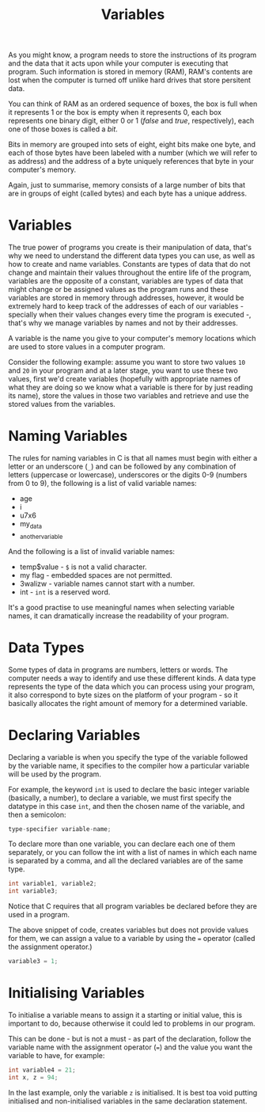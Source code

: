 #+title: Variables
#+layout: page

As you might know, a program needs to store the instructions of its program and
the data that it acts upon while your computer is executing that program. Such
information is stored in memory (RAM), RAM's contents are lost when the computer
is turned off unlike hard drives that store persitent data.

You can think of RAM as an ordered sequence of boxes, the box is full when it
represents 1 or the box is empty when it represents 0, each box represents one
binary digit, either 0 or 1 (/false/ and /true/, respectively), each one of
those boxes is called a /bit/.

Bits in memory are grouped into sets of eight, eight bits make one byte, and
each of those bytes have been labeled with a number (which we will refer to as
address) and the address of a byte uniquely references that byte in your
computer's memory.

Again, just to summarise, memory consists of a large number of bits that are in
groups of eight (called bytes) and each byte has a unique address.

* Variables

The true power of programs you create is their manipulation of data, that's why
we need to understand the different data types you can use, as well as how to
create and name variables. Constants are types of data that do not change and
maintain their values throughout the entire life of the program, variables are
the opposite of a constant, variables are types of data that might change or
be assigned values as the program runs and these variables are stored in memory
through addresses, however, it would be extremely hard to keep track of the
addresses of each of our variables - specially when their values changes every
time the program is executed -, that's why we manage variables by names and not
by their addresses.

A variable is the name you give to your computer's memory locations which are
used to store values in a computer program.

Consider the following example: assume you want to store two values =10= and
=20= in your program and at a later stage, you want to use these two values,
first we'd create variables (hopefully with appropriate names of what they are
doing so we know what a variable is there for by just reading its name), store
the values in those two variables and retrieve and use the stored values from
the variables.

* Naming Variables

The rules for naming variables in C is that all names must begin with either a
letter or an underscore (=_=) and can be followed by any combination of letters
(uppercase or lowercase), underscores or the digits 0-9 (numbers from 0 to 9),
the following is a list of valid variable names:

- age
- i
- u7x6
- my_data
- _another_variable

And the following is a list of invalid variable names:

- temp$value - =$= is not a valid character.
- my flag - embedded spaces are not permitted.
- 3walizw - variable names cannot start with a number.
- int - =int= is a reserved word.

It's a good practise to use meaningful names when selecting variable names, it
can dramatically increase the readability of your program.

* Data Types

Some types of data in programs are numbers, letters or words. The computer needs
a way to identify and use these different kinds. A data type represents the type
of the data which you can process using your program, it also correspond to byte
sizes on the platform of your program - so it basically allocates the right
amount of memory for a determined variable.

* Declaring Variables

Declaring a variable is when you specify the type of the variable followed by
the variable name, it specifies to the compiler how a particular variable will
be used by the program.

For example, the keyword =int= is used to declare the basic integer variable
(basically, a number), to declare a variable, we must first specify the datatype
in this case =int=, and then the chosen name of the variable, and then a
semicolon:

#+BEGIN_SRC c
  type-specifier variable-name;
#+END_SRC

To declare more than one variable, you can declare each one of them separately,
or you can follow the int with a list of names in which each name is separated
by a comma, and all the declared variables are of the same type.

#+BEGIN_SRC c
  int variable1, variable2;
  int variable3;
#+END_SRC

Notice that C requires that all program variables be declared before they are
used in a program.

The above snippet of code, creates variables but does not provide values for
them, we can assign a value to a variable by using the === operator (called the
assignment operator.)

#+BEGIN_SRC c
  variable3 = 1;
#+END_SRC

* Initialising Variables

To initialise a variable means to assign it a starting or initial value, this is
important to do, because otherwise it could led to problems in our program.

This can be done - but is not a must - as part of the declaration, follow the
variable name with the assignment operator (===) and the value you want the
variable to have, for example:

#+BEGIN_SRC c
  int variable4 = 21;
  int x, z = 94;
#+END_SRC

In the last example, only the variable =z= is initialised. It is best toa void
putting initialised and non-initialised variables in the same declaration
statement.
